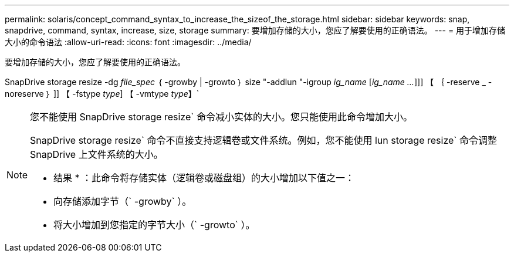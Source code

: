 ---
permalink: solaris/concept_command_syntax_to_increase_the_sizeof_the_storage.html 
sidebar: sidebar 
keywords: snap, snapdrive, command, syntax, increase, size, storage 
summary: 要增加存储的大小，您应了解要使用的正确语法。 
---
= 用于增加存储大小的命令语法
:allow-uri-read: 
:icons: font
:imagesdir: ../media/


[role="lead"]
要增加存储的大小，您应了解要使用的正确语法。

SnapDrive storage resize -dg _file_spec_ ｛ -growby | -growto ｝ size "-addlun "-igroup _ig_name_ [_ig_name ..._]]] 【 ｛ -reserve _ - noreserve ｝ ]] 【 -fstype _type_] 【 -vmtype _type_】`

[NOTE]
====
您不能使用 SnapDrive storage resize` 命令减小实体的大小。您只能使用此命令增加大小。

SnapDrive storage resize` 命令不直接支持逻辑卷或文件系统。例如，您不能使用 lun storage resize` 命令调整 SnapDrive 上文件系统的大小。

* 结果 * ：此命令将存储实体（逻辑卷或磁盘组）的大小增加以下值之一：

* 向存储添加字节（` -growby` ）。
* 将大小增加到您指定的字节大小（` -growto` ）。


====